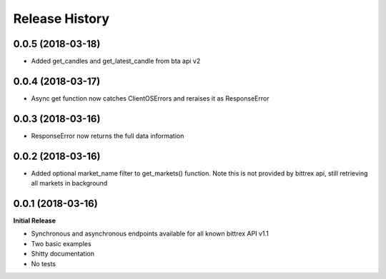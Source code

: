 .. :changelog:

Release History
---------------

0.0.5 (2018-03-18)
++++++++++++++++++
- Added get_candles and get_latest_candle from bta api v2

0.0.4 (2018-03-17)
++++++++++++++++++
- Async get function now catches ClientOSErrors and reraises it as ResponseError

0.0.3 (2018-03-16)
++++++++++++++++++
- ResponseError now returns the full data information

0.0.2 (2018-03-16)
++++++++++++++++++
- Added optional market_name filter to get_markets() function. Note this is not provided by bittrex api, still retrieving all markets in background

0.0.1 (2018-03-16)
++++++++++++++++++

**Initial Release**

- Synchronous and asynchronous endpoints available for all known bittrex API v1.1
- Two basic examples
- Shitty documentation
- No tests
